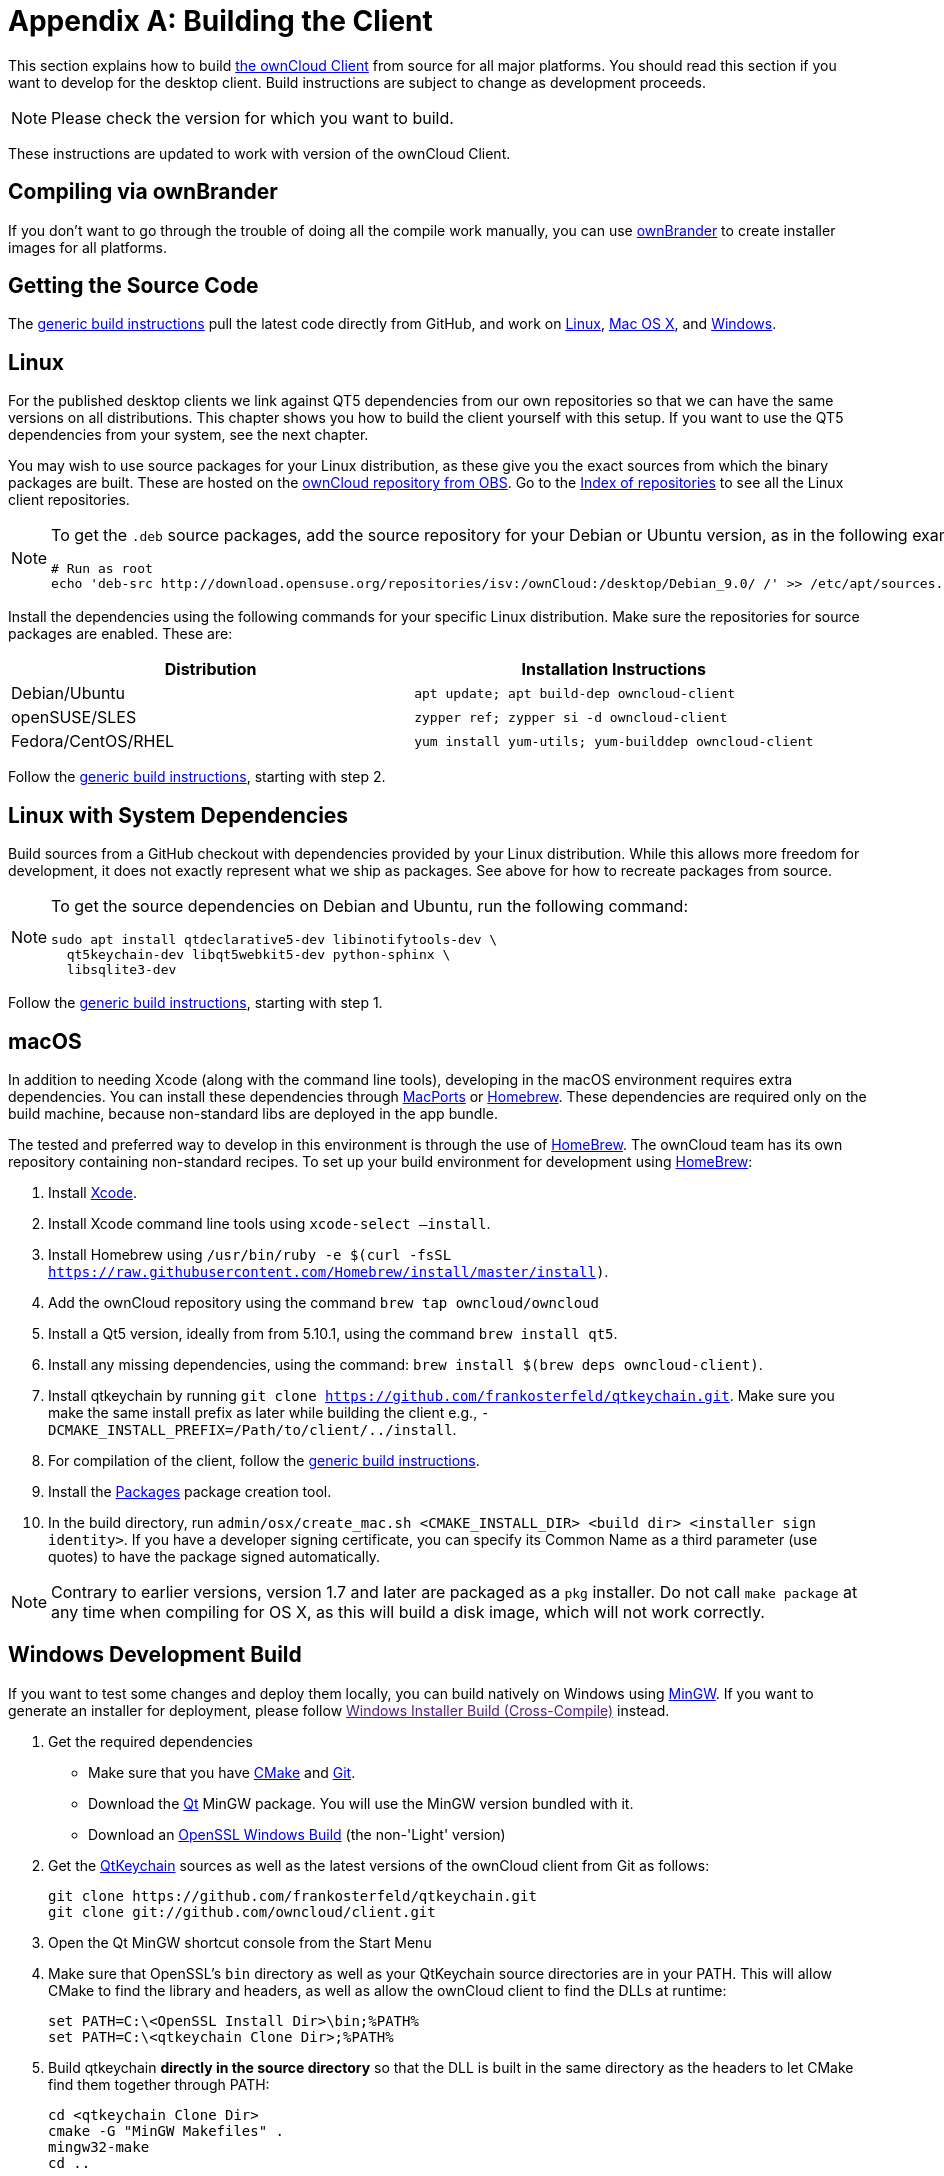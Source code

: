 = Appendix A: Building the Client

This section explains how to build xref:https://owncloud.org/download/#owncloud-desktop-client[the ownCloud Client] from source for all major platforms. 
You should read this section if you want to develop for the desktop client.
Build instructions are subject to change as development proceeds.

NOTE: Please check the version for which you want to build.

These instructions are updated to work with version of the ownCloud Client.

[[compiling-via-ownbrander]]
== Compiling via ownBrander

If you don’t want to go through the trouble of doing all the compile work manually, you can use
https://doc.owncloud.org/branded_clients/[ownBrander] to create installer images for all platforms.

[[getting-source-code]]
== Getting the Source Code

The xref:generic-build-instructions[generic build instructions] pull the latest code directly from GitHub, and work on xref:linux[Linux], xref:macos[Mac OS X], and xref:windows-development-build[Windows].

[[linux]]
== Linux

For the published desktop clients we link against QT5 dependencies from our own repositories so that we can have the same versions on all distributions. 
This chapter shows you how to build the client yourself with this setup. 
If you want to use the QT5 dependencies from your system, see the next chapter.

You may wish to use source packages for your Linux distribution, as these give you the exact sources from which the binary packages are built. 
These are hosted on the http://software.opensuse.org/download/package?project=isv:ownCloud:desktop&package=owncloud-client[ownCloud repository from OBS]. 
Go to the http://download.opensuse.org/repositories/isv:/ownCloud:/desktop/[Index of repositories] to see all the Linux client repositories.

[NOTE]
====
To get the `.deb` source packages, add the source repository for your Debian or Ubuntu version, as in the following example for Debian 9:

[source,console]
....
# Run as root
echo 'deb-src http://download.opensuse.org/repositories/isv:/ownCloud:/desktop/Debian_9.0/ /' >> /etc/apt/sources.list.d/owncloud-client.list
....
====

Install the dependencies using the following commands for your specific Linux distribution. 
Make sure the repositories for source packages are enabled. 
These are:

[options="header"]
|===
| Distribution | Installation Instructions
| Debian/Ubuntu | `apt update; apt build-dep owncloud-client`
| openSUSE/SLES | `zypper ref; zypper si -d owncloud-client`
| Fedora/CentOS/RHEL | `yum install yum-utils; yum-builddep owncloud-client`
|===

Follow the xref:generic-build-instructions[generic build instructions], starting with step 2.

[[linux-with-system-dependencies]]
== Linux with System Dependencies

Build sources from a GitHub checkout with dependencies provided by your Linux distribution. 
While this allows more freedom for development, it does not exactly represent what we ship as packages. 
See above for how to recreate packages from source.

[NOTE]
====
To get the source dependencies on Debian and Ubuntu, run the following command:

[source,console]
....
sudo apt install qtdeclarative5-dev libinotifytools-dev \
  qt5keychain-dev libqt5webkit5-dev python-sphinx \
  libsqlite3-dev
....
====

Follow the xref:generic-build-instructions[generic build instructions], starting with step 1.

[[macos]]
== macOS

In addition to needing Xcode (along with the command line tools), developing in the macOS environment requires extra dependencies. 
You can install these dependencies through http://www.macports.org[MacPorts] or http://mxcl.github.com/homebrew/[Homebrew]. 
These dependencies are required only on the build machine, because non-standard libs are deployed in the app bundle.

The tested and preferred way to develop in this environment is through the use of http://mxcl.github.com/homebrew/[HomeBrew]. 
The ownCloud team has its own repository containing non-standard recipes.
To set up your build environment for development using http://mxcl.github.com/homebrew/[HomeBrew]:

. Install xref:https://developer.apple.com/xcode/[Xcode].
. Install Xcode command line tools using `xcode-select –install`.
. Install Homebrew using `/usr/bin/ruby -e $(curl -fsSL https://raw.githubusercontent.com/Homebrew/install/master/install)`.
. Add the ownCloud repository using the command `brew tap owncloud/owncloud`
. Install a Qt5 version, ideally from from 5.10.1, using the command `brew install qt5`.
. Install any missing dependencies, using the command: `brew install $(brew deps owncloud-client)`.

[start=7]
. Install qtkeychain by running `git clone https://github.com/frankosterfeld/qtkeychain.git`. Make sure you make the
same install prefix as later while building the client e.g., `-DCMAKE_INSTALL_PREFIX=/Path/to/client/../install`.
. For compilation of the client, follow the xref:generic-build-instructions[generic build instructions].
. Install the http://s.sudre.free.fr/Software/Packages/about.html[Packages] package creation tool.
. In the build directory, run `admin/osx/create_mac.sh <CMAKE_INSTALL_DIR> <build dir> <installer sign identity>`.
  If you have a developer signing certificate, you can specify its Common Name as a third parameter (use quotes) to have the package signed automatically.

[NOTE]
====
Contrary to earlier versions, version 1.7 and later are packaged as a `pkg` installer. 
Do not call `make package` at any time when compiling for OS X, as this will build a disk image, which will not work correctly.
====

[[windows-development-build]]
== Windows Development Build

If you want to test some changes and deploy them locally, you can build natively on Windows using xref:http://www.mingw.org/[MinGW]. 
If you want to generate an installer for deployment, please follow link:[Windows Installer Build (Cross-Compile)] instead.

. Get the required dependencies

* Make sure that you have http://www.cmake.org/download[CMake] and http://git-scm.com[Git].
* Download the http://www.qt.io/download[Qt] MinGW package. You will use the MinGW version bundled with it.
* Download an http://slproweb.com/products/Win32OpenSSL.html[OpenSSL Windows Build] (the non-'Light' version)
. Get the https://github.com/frankosterfeld/qtkeychain[QtKeychain] sources as well as the latest versions of the ownCloud client from Git as follows:
+
....
git clone https://github.com/frankosterfeld/qtkeychain.git
git clone git://github.com/owncloud/client.git
....

[start=3]
. Open the Qt MinGW shortcut console from the Start Menu
. Make sure that OpenSSL’s `bin` directory as well as your QtKeychain source directories are in your PATH. This will allow CMake to find the library and headers, as well as allow the ownCloud client to find the
DLLs at runtime:
+
[source,console]
....
set PATH=C:\<OpenSSL Install Dir>\bin;%PATH%
set PATH=C:\<qtkeychain Clone Dir>;%PATH%
....

[start=5]
. Build qtkeychain *directly in the source directory* so that the DLL
is built in the same directory as the headers to let CMake find them
together through PATH:
+
[source,console]
....
cd <qtkeychain Clone Dir>
cmake -G "MinGW Makefiles" .
mingw32-make
cd ..
....

[start=6]
. Create the build directory:
+
[source,console]
....
mkdir client-build
cd client-build
....

[start=7]
. Build the client:
+
[source,console]
....
cmake -G "MinGW Makefiles" -DNO_SHIBBOLETH=1 ../client
mingw32-make
....
+
You can try using ninja to build in parallel using `cmake -G Ninja ../client` and `ninja` instead.
Refer to the xref:generic-build-instructions[generic build instructions] section for additional options.
The ownCloud binary will appear in the `bin` directory.

[[windows-installer-build-cross-compile]]
== Windows Installer Build (Cross-Compile)

Due to the large number of dependencies, building the client installer for Windows is *currently only officially supported on openSUSE*, by using the MinGW cross compiler. 
You can set up any currently supported version of openSUSE in a virtual machine if you do not have it installed already.

In order to make setup simple, you can use the provided Dockerfile to build your own image.

. Assuming you are in the root of the ownCloud Client’s source tree, you can build an image from this Dockerfile like this:
+
[source,console]
....
cd admin/win/docker
docker build . -t owncloud-client-win32:<version>
....
+
Replace `<version>` by the version of the client you are building, e.g., for the release of the client that this document describes. 
If you do not wish to use docker, you can run the commands in `RUN` manually in a shell, e.g., to create your own build environment in a virtual machine.
+
Docker images are specific to releases. 
Newer releases may have different dependencies, and thus require a later version of the docker image! 
Always pick the docker image fitting your release of ownCloud client!


[start=2] 
. From within the source tree Run the docker instance:
+
[source,console]
....
docker run -v "$PWD:/home/user/client" owncloud-client-win32:<version> \
   /home/user/client/admin/win/docker/build.sh client/  $(id -u)
....
+
It will run the build, create an NSIS based installer, as well as run tests. 
You will find the resulting binary in an newly created `build-win32` subfolder.
+
If you do not wish to use docker, and ran the `RUN` commands above in a virtual machine, you can run the indented commands in the lower section of `build.sh` manually in your source tree.

[start=3]
. Finally, you should sign the installer to avoid warnings upon installation. This requires a https://msdn.microsoft.com/en-us/library/ie/ms537361%28v=vs.85%29.aspx[Microsoft Authenticode] Certificate `osslsigncode` to sign the installer:
+
[source,console]
....
osslsigncode -pkcs12 $HOME/.codesign/packages.pfx -h sha256 \
    -pass yourpass \
    -n "ACME Client" \
    -i "http://acme.com" \
    -ts "http://timestamp.server/" \
    -in ${unsigned_file} \
    -out ${installer_file}
....
+
For `-in`, use the URL to the time stamping server provided by your CA along with the Authenticode certificate. Alternatively, you may use the official Microsoft `signtool` utility on Microsoft Windows.

TIP: If you’re familiar with Docker, you can use the version of `osslsigncode` that is part of the docker image.

[[generic-build-instructions]]
== Generic Build Instructions

To build the most up-to-date version of the client:

. Clone the latest versions of the client from http://git-scm.com[Git] as follows:
+
[source,console]
....
git clone git://github.com/owncloud/client.git
cd client
# master this default, but you can also check out a tag like v2.4.1
git checkout master
git submodule init
git submodule update
....

[start=2]
. Create the build directory:
+
[source,console]
....
mkdir client-build
cd client-build
....

[start=3]
. Configure the client build:
+
[source,console]
....
cmake -DCMAKE_PREFIX_PATH=/opt/ownCloud/qt-5.10.1 -DCMAKE_INSTALL_PREFIX=/Users/path/to/client/../install/  -DNO_SHIBBOLETH=1 ..
....
+
For Linux builds (using QT5 libraries via build-dep) a typical setting is `-DCMAKE_PREFIX_PATH=/opt/ownCloud/qt-5.10.1/` - version number may vary. 
For Linux builds using system dependencies `-DCMAKE_PREFIX_PATH` is not needed.
You must use absolute paths for the `include` and `library` directories.
+
On Mac OS X, you need to specify `-DCMAKE_INSTALL_PREFIX=target`, where `target` is a private location, i.e. in parallel to your build dir by specifying `../install`.
+
qtkeychain must be compiled with the same prefix e.g., `-DCMAKE_INSTALL_PREFIX=/Users/path/to/client/../install/`

[start=4]
. Call `make`. The ownCloud binary will appear in the `bin` directory.

[start=5]
. (Optional) Call `make install` to install the client to the `/usr/local/bin` directory.
The following are known CMake parameters:

* `QTKEYCHAIN_LIBRARY=/path/to/qtkeychain.dylib -DQTKEYCHAIN_INCLUDE_DIR=/path/to/qtkeychain/`
  Used for stored credentials. When compiling with Qt5, the library is
  called `qt5keychain.dylib.` You need to compile QtKeychain with the
  same Qt version. If you install QtKeychain into the CMAKE_PREFIX_PATH
  then you don’t need to specify the path manually.

* `WITH_DOC=TRUE`: Creates doc and manpages through running `make`; also adds install statements, providing the ability to install using `make install`.

* `CMAKE_PREFIX_PATH=/path/to/Qt5.10.1/5.10.1/yourarch/lib/cmake/`: Builds using that Qt version.

* `CMAKE_INSTALL_PREFIX=path`: Set an install prefix. This is mandatory on Mac OS
